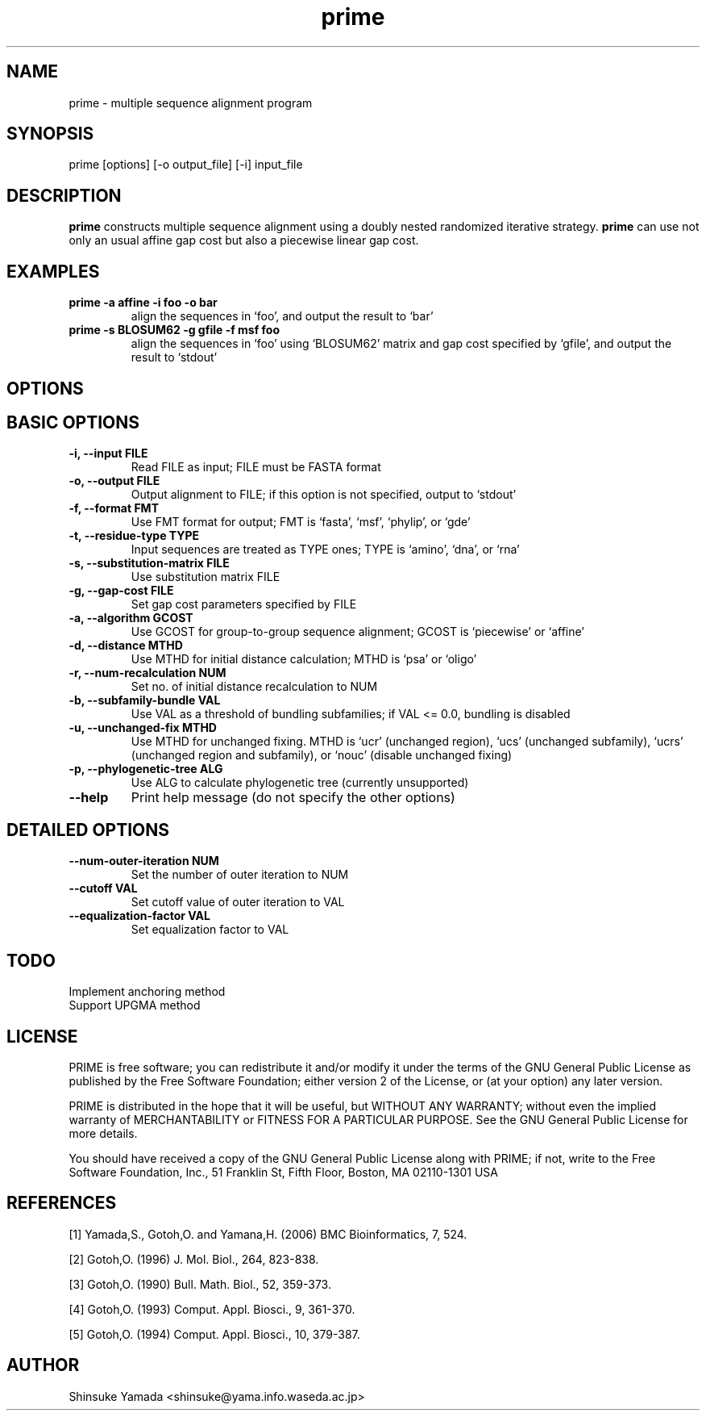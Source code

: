 .\"
.\" Copyright (c) 2006-2007 Shinsuke Yamada
.\"
.TH prime 1 "2007-07-17" \" -*- nroff -*-
.SH NAME
prime \- multiple sequence alignment program

.SH SYNOPSIS
prime [options] [-o output_file] [-i] input_file

.SH DESCRIPTION
\fBprime\fR constructs multiple sequence alignment using 
a doubly nested randomized iterative strategy. \fBprime\fR 
can use not only an usual affine gap cost but also 
a piecewise linear gap cost.

.SH EXAMPLES
.TP
.B prime -a affine -i foo -o bar
align the sequences in `foo', and output the result to `bar'
.TP
.B prime -s BLOSUM62 -g gfile -f msf foo
align the sequences in `foo'  using `BLOSUM62' matrix and
gap cost specified by `gfile', and output the result to `stdout'

.SH OPTIONS
.TP
.SH "BASIC OPTIONS"
.TP
.B -i, --input FILE
Read FILE as input; FILE must be FASTA format
.TP
.B -o, --output FILE
Output alignment to FILE;
if this option is not specified, output to `stdout'
.TP
.B -f, --format  FMT
Use FMT format for output;
FMT is `fasta', `msf', `phylip', or `gde'
.TP
.B -t, --residue-type TYPE
Input sequences are treated as TYPE ones;
TYPE is `amino', `dna', or `rna'
.TP
.B -s, --substitution-matrix FILE
Use substitution matrix FILE
.TP
.B -g, --gap-cost FILE
Set gap cost parameters specified by FILE
.TP
.B -a, --algorithm GCOST
Use GCOST for group-to-group sequence alignment;
GCOST is `piecewise' or `affine'
.TP
.B -d, --distance MTHD
Use MTHD for initial distance calculation;
MTHD is `psa' or `oligo'
.TP
.B -r, --num-recalculation NUM
Set no. of initial distance recalculation to NUM
.TP
.\".B -n, --anchor MTHD
.\"Use MTHD for anchor point calculation;
.\"MTHD is `nongap', `none', or `cons'
.B -b, --subfamily-bundle VAL
Use VAL as a threshold of bundling subfamilies;
if VAL <= 0.0, bundling is disabled
.TP
.B -u, --unchanged-fix MTHD
Use MTHD for unchanged fixing. MTHD is `ucr' (unchanged region),
`ucs' (unchanged subfamily), `ucrs' (unchanged region and subfamily),
or `nouc' (disable unchanged fixing)
.TP
.B -p, --phylogenetic-tree ALG
Use ALG to calculate phylogenetic tree (currently unsupported)
.TP
.B --help
Print help message (do not specify the other options)
.TP
.SH "DETAILED OPTIONS"
.TP
.B --num-outer-iteration NUM
Set the number of outer iteration to NUM
.TP
.B --cutoff VAL
Set cutoff value of outer iteration to VAL
.TP
.B --equalization-factor VAL
Set equalization factor to VAL

.SH TODO
.TP
Implement anchoring method
.TP
Support UPGMA method

.SH LICENSE
PRIME is free software; you can redistribute it and/or modify
it under the terms of the GNU General Public License as published by
the Free Software Foundation; either version 2 of the License, or
(at your option) any later version.

PRIME is distributed in the hope that it will be useful,
but WITHOUT ANY WARRANTY; without even the implied warranty of
MERCHANTABILITY or FITNESS FOR A PARTICULAR PURPOSE.  See the
GNU General Public License for more details.

You should have received a copy of the GNU General Public License
along with PRIME; if not, write to the Free Software
Foundation, Inc., 51 Franklin St, Fifth Floor, Boston, MA  02110-1301  USA

.SH REFERENCES
[1] Yamada,S., Gotoh,O. and Yamana,H. (2006) BMC Bioinformatics, 7, 524.

[2] Gotoh,O. (1996) J. Mol. Biol., 264, 823-838.

[3] Gotoh,O. (1990) Bull. Math. Biol., 52, 359-373.

[4] Gotoh,O. (1993) Comput. Appl. Biosci., 9, 361-370.

[5] Gotoh,O. (1994) Comput. Appl. Biosci., 10, 379-387.


.SH AUTHOR
Shinsuke Yamada <shinsuke@yama.info.waseda.ac.jp>
